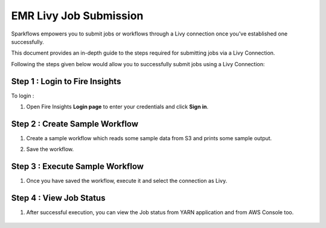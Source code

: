 EMR Livy Job Submission
===============

Sparkflows empowers you to submit jobs or workflows through a Livy connection once you've established one successfully. 

This document provides an in-depth guide to the steps required for submitting jobs via a Livy Connection.

Following the steps given below would allow you to successfully submit jobs using a Livy Connection:



Step 1 : Login to Fire Insights
------------
To login :

#. Open Fire Insights **Login page** to enter your credentials and click **Sign in**.

Step 2 : Create Sample Workflow
-----------

#. Create a sample workflow which reads some sample data from S3 and prints some sample output.
#. Save the workflow.

      .. figure:: ../../../_assets/aws/livy/sample_wf.PNG
         :alt: livy
         :width: 60%

Step 3 : Execute Sample Workflow
----------
#. Once you have saved the workflow, execute it and select the connection as Livy.

      .. figure:: ../../../_assets/aws/livy/wf_livy.PNG
         :alt: livy
         :width: 60%
   
      .. figure:: ../../../_assets/aws/livy/wf_livy_submission.PNG
         :alt: livy
         :width: 60%   
   
      .. figure:: ../../../_assets/aws/livy/wf_livy_Submitted.PNG
         :alt: livy
         :width: 60%   

Step 4 : View Job Status
--------------------

#. After successful execution, you can view the Job status from YARN application and from AWS Console too.

      .. figure:: ../../../_assets/aws/livy/emr_job.PNG
         :alt: livy
         :width: 60%
